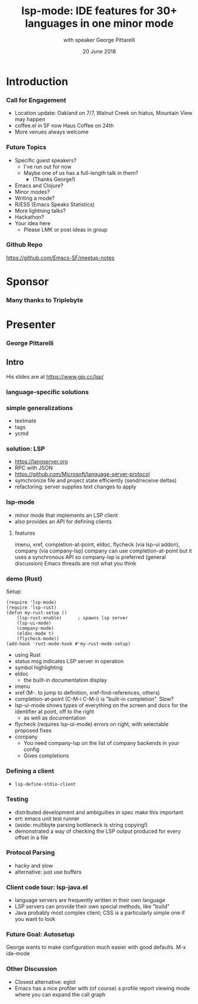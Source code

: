 #+TITLE: lsp-mode: IDE features for 30+ languages in one minor mode
#+DATE: 20 June 2018
#+AUTHOR: with speaker George Pittarelli

* Introduction
*** Call for Engagement
- Location update: Oakland on 7/7, Walnut Creek on hiatus, Mountain View may happen
- coffee.el in SF now Haus Coffee on 24th
- More venues always welcome
*** Future Topics
- Specific guest speakers?
  - I've run out for now
  - Maybe one of us has a full-length talk in them?
    - (Thanks George!)
- Emacs and Clojure?
- Minor modes?
- Writing a mode?
- R/ESS (Emacs Speaks Statistics)
- More lightning talks?
- Hackathon?
- Your idea here
  - Please LMK or post ideas in group
*** Github Repo
https://github.com/Emacs-SF/meetup-notes
* Sponsor
*** Many thanks to Triplebyte
* Presenter
*** George Pittarelli
** Intro
His slides are at https://www.gjp.cc/lsp/
*** language-specific solutions
*** simple generalizations
- textmate
- tags
- ycmd
*** solution: LSP
- https://langserver.org
- RPC with JSON
- https://github.com/Microsoft/language-server-protocol
- symchronize file and project state efficiently (send/receive deltas)
- refactoring: server supplies text changes to apply
*** lsp-mode
- minor mode that implements an LSP client
- also provides an API for defining clients
**** features
imenu, xref, completion-at-point, eldoc, flycheck (via lsp-ui addon), company (via company-lsp)
company can use completion-at-point but it uses a synchronous API so company-lsp is preferred
(general discussion) Emacs threads are not what you think
*** demo (Rust)
Setup:
#+BEGIN_SRC elisp
(require 'lsp-mode)
(require 'lsp-rust)
(defun my-rust-setup ()
    (lsp-rust-enable)      ; spawns lsp server
    (lsp-ui-mode)
    (company-mode)
    (eldoc-mode t)
    (flycheck-mode))
(add-hook 'rust-mode-hook #'my-rust-mode-setup)
#+END_SRC
- using Rust
- status msg indicates LSP server in operation
- symbol highlighting
- eldoc
  - the built-in documentation display
- imenu
- xref (M-. to jump to definition, xref-find-references, others)
- completion-at-point (C-M-i C-M-i) is "built-in completion". Slow?
- lsp-ui-mode shows types of everything on the screen and docs for the identifier at point, off to the right
  - as well as documentation
- flycheck (requires lsp-ui-mode) errors on right, with selectable proposed fixes
- company
  - You need company-lsp on the list of company backends in your config
  - Gives completions
*** Defining a client
- ~lsp-define-stdio-client~
*** Testing
- distributed development and ambiguities in spec make this important
- ert: emacs unit test runner
- (aside: multibyte parsing bottleneck is string copying!)
- demonstrated a way of checking the LSP output produced for every offset in a file
*** Protocol Parsing
- hacky and slow
- alternative: just use buffers
*** Client code tour: lsp-java.el
- language servers are frequently written in their own language
- LSP servers can provide their own special methods, like "build"
- Java probably most complex client; CSS is a particularly simple one if you want to look
*** Future Goal: Autosetup
George wants to make configuration much easier with good defaults. M-x ide-mode
*** Other Discussion
- Closest alternative: eglot
- Emacs has a nice profiler with (of course) a profile report viewing mode where you can expand the call graph
